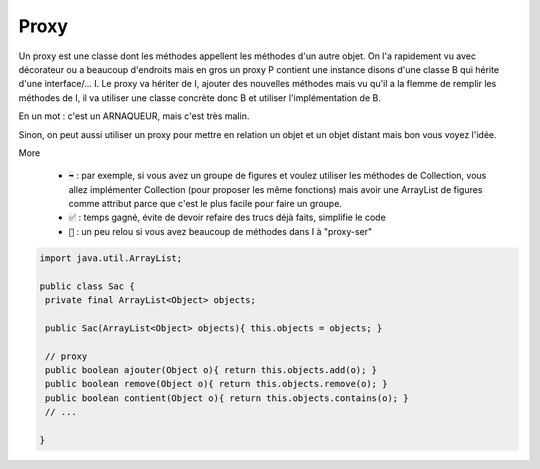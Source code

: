 ========
Proxy
========

Un proxy est une classe dont les méthodes appellent les méthodes
d'un autre objet. On l'a rapidement vu avec décorateur ou a beaucoup
d'endroits mais en gros un proxy P contient une instance disons d'une classe
B qui hérite d'une interface/... I. Le proxy va hériter de I, ajouter
des nouvelles méthodes mais vu qu'il a la flemme de remplir les méthodes de I,
il va utiliser une classe concrète donc B et utiliser l'implémentation de B.

En un mot : c'est un ARNAQUEUR, mais c'est très malin.

Sinon, on peut aussi utiliser un proxy pour mettre en relation un objet
et un objet distant mais bon vous voyez l'idée.

More

	*
		:code:`➡️` : par exemple, si vous avez un groupe de figures et voulez utiliser les
		méthodes de Collection, vous allez implémenter Collection (pour proposer les même fonctions)
		mais avoir une ArrayList de figures comme attribut parce que c'est le plus facile pour faire un groupe.
	* :code:`✅` : temps gagné, évite de devoir refaire des trucs déjà faits, simplifie le code
	* :code:`🚫` : un peu relou si vous avez beaucoup de méthodes dans I à "proxy-ser"

.. code:: java

		import java.util.ArrayList;

		public class Sac {
		 private final ArrayList<Object> objects;

		 public Sac(ArrayList<Object> objects){ this.objects = objects; }

		 // proxy
		 public boolean ajouter(Object o){ return this.objects.add(o); }
		 public boolean remove(Object o){ return this.objects.remove(o); }
		 public boolean contient(Object o){ return this.objects.contains(o); }
		 // ...

		}